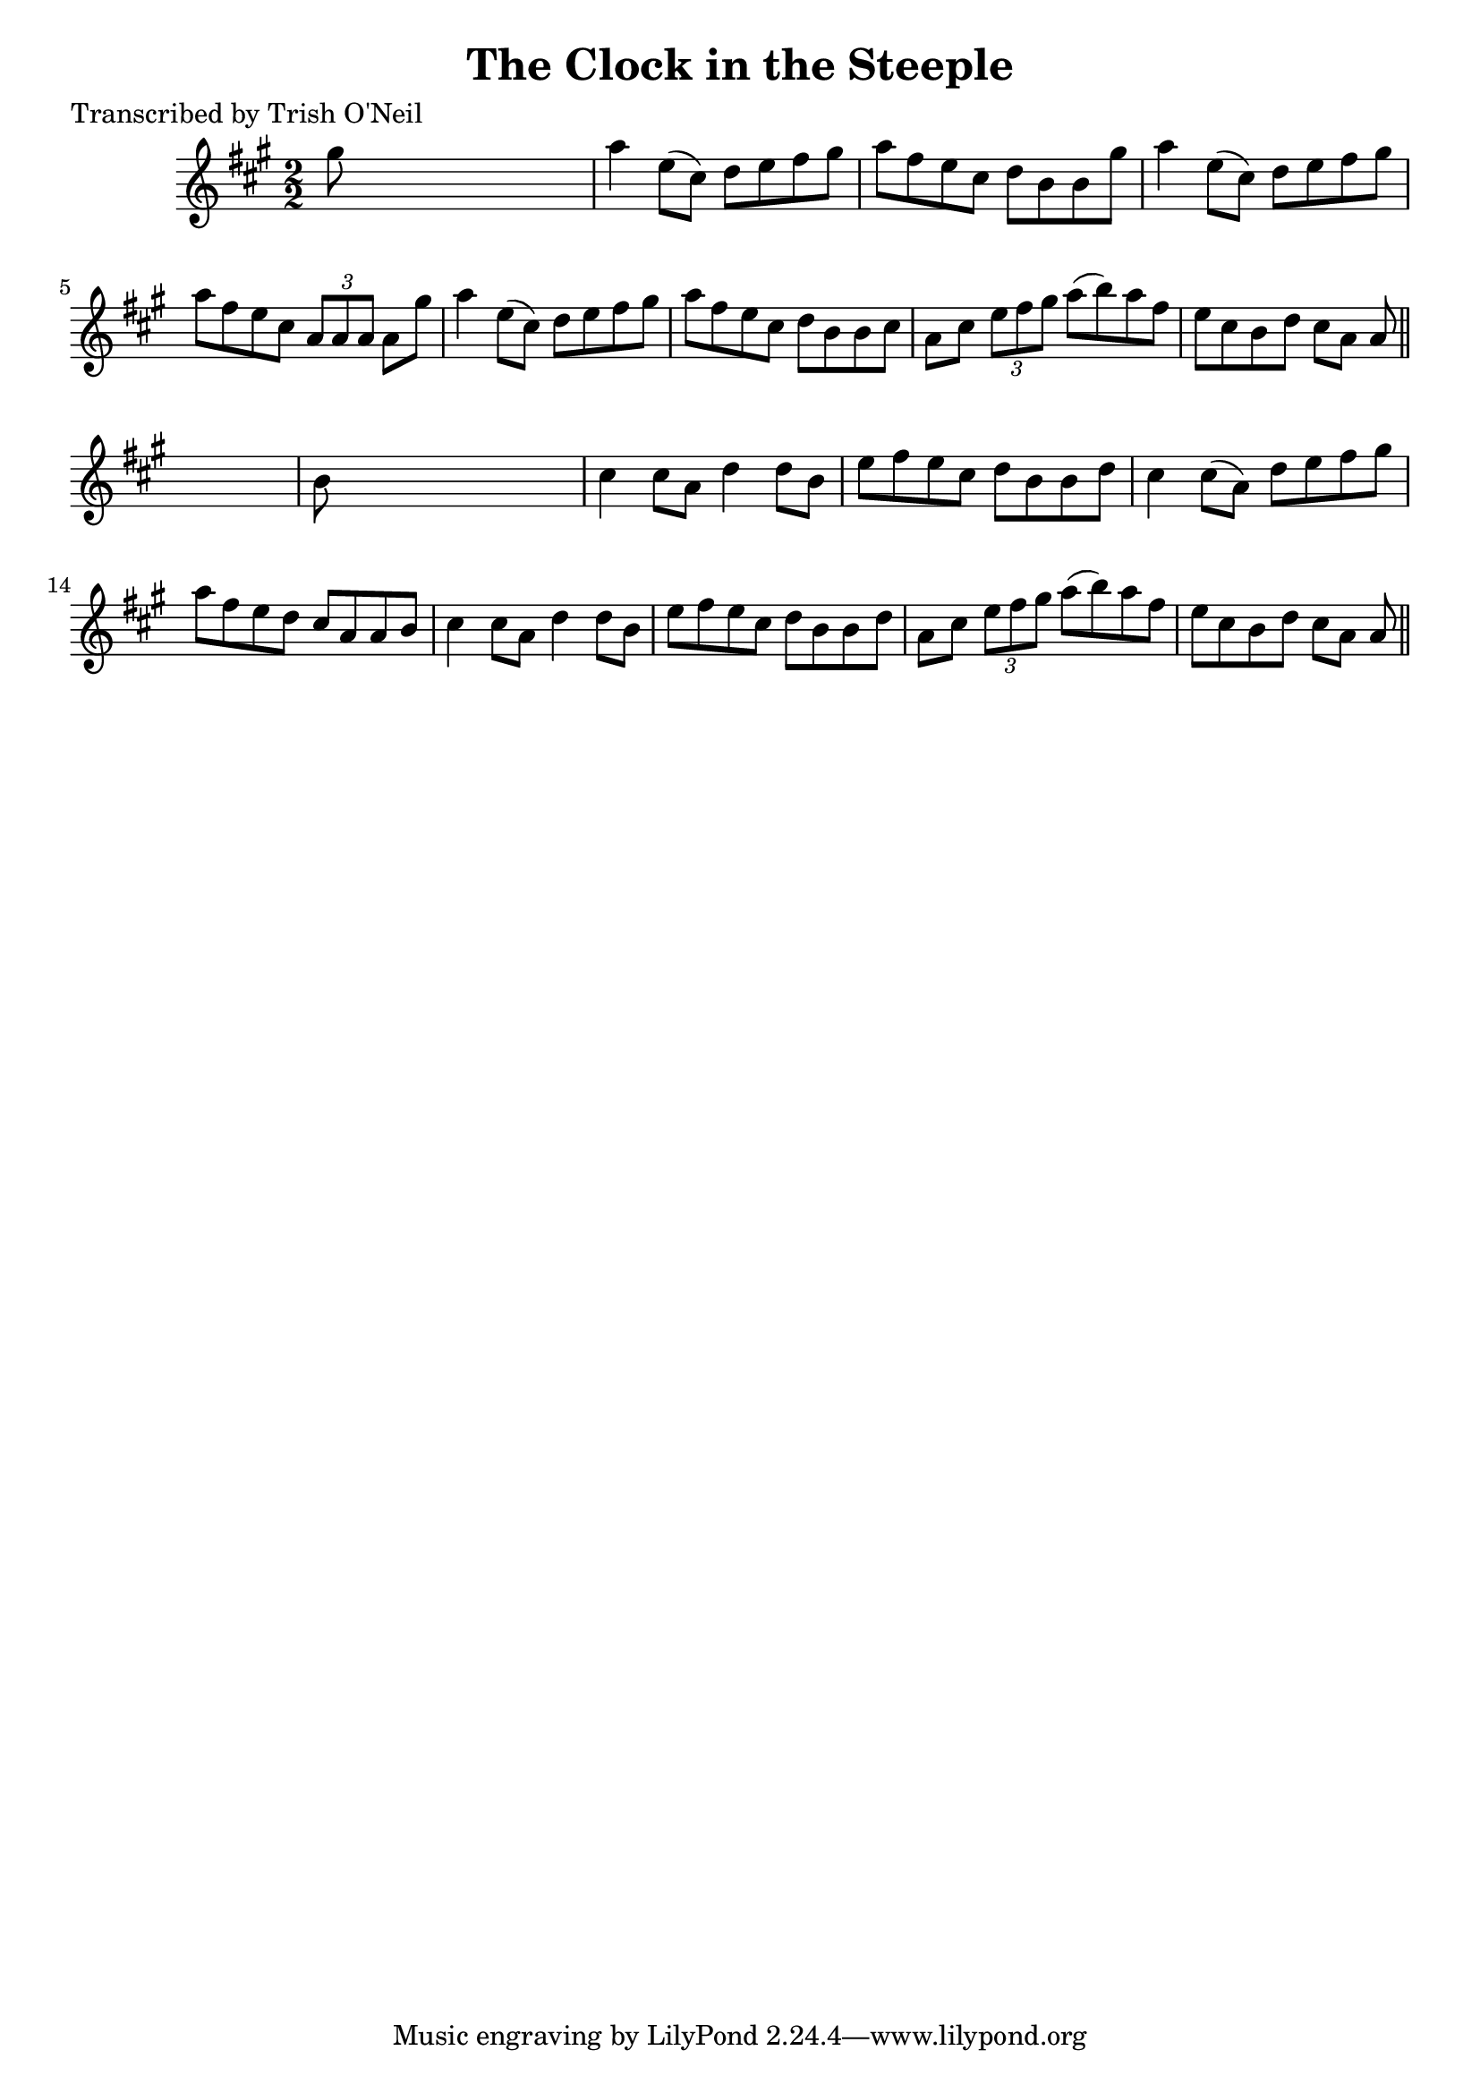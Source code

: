 
\version "2.16.2"
% automatically converted by musicxml2ly from xml/1248_to.xml

%% additional definitions required by the score:
\language "english"


\header {
    poet = "Transcribed by Trish O'Neil"
    encoder = "abc2xml version 63"
    encodingdate = "2015-01-25"
    title = "The Clock in the Steeple"
    }

\layout {
    \context { \Score
        autoBeaming = ##f
        }
    }
PartPOneVoiceOne =  \relative gs'' {
    \key a \major \numericTimeSignature\time 2/2 gs8 s8*7 | % 2
    a4 e8 ( [ cs8 ) ] d8 [ e8 fs8 gs8 ] | % 3
    a8 [ fs8 e8 cs8 ] d8 [ b8 b8 gs'8 ] | % 4
    a4 e8 ( [ cs8 ) ] d8 [ e8 fs8 gs8 ] | % 5
    a8 [ fs8 e8 cs8 ] \times 2/3 {
        a8 [ a8 a8 ] }
    a8 [ gs'8 ] | % 6
    a4 e8 ( [ cs8 ) ] d8 [ e8 fs8 gs8 ] | % 7
    a8 [ fs8 e8 cs8 ] d8 [ b8 b8 cs8 ] | % 8
    a8 [ cs8 ] \times 2/3 {
        e8 [ fs8 gs8 ] }
    a8 ( [ b8 ) a8 fs8 ] | % 9
    e8 [ cs8 b8 d8 ] cs8 [ a8 ] a8 \bar "||"
    s8 | \barNumberCheck #10
    b8 s8*7 | % 11
    cs4 cs8 [ a8 ] d4 d8 [ b8 ] | % 12
    e8 [ fs8 e8 cs8 ] d8 [ b8 b8 d8 ] | % 13
    cs4 cs8 ( [ a8 ) ] d8 [ e8 fs8 gs8 ] | % 14
    a8 [ fs8 e8 d8 ] cs8 [ a8 a8 b8 ] | % 15
    cs4 cs8 [ a8 ] d4 d8 [ b8 ] | % 16
    e8 [ fs8 e8 cs8 ] d8 [ b8 b8 d8 ] | % 17
    a8 [ cs8 ] \times 2/3 {
        e8 [ fs8 gs8 ] }
    a8 ( [ b8 ) a8 fs8 ] | % 18
    e8 [ cs8 b8 d8 ] cs8 [ a8 ] a8 \bar "||"
    }


% The score definition
\score {
    <<
        \new Staff <<
            \context Staff << 
                \context Voice = "PartPOneVoiceOne" { \PartPOneVoiceOne }
                >>
            >>
        
        >>
    \layout {}
    % To create MIDI output, uncomment the following line:
    %  \midi {}
    }


